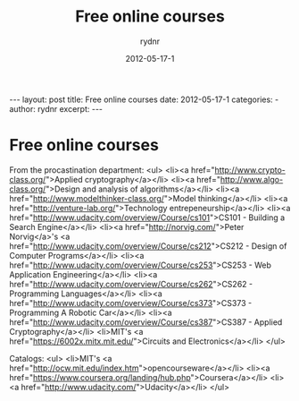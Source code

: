 #+BEGIN_HTML
---
layout: post
title: Free online courses
date: 2012-05-17-1
categories: 
- 
author: rydnr
excerpt: 
---
#+END_HTML
#+STARTUP: showall
#+STARTUP: hidestars
#+OPTIONS: H:2 num:nil tags:nil toc:nil timestamps:t
#+LAYOUT: post
#+AUTHOR: rydnr
#+DATE: 2012-05-17-1
#+TITLE: Free online courses
#+DESCRIPTION: 
#+KEYWORDS: 
:PROPERTIES:
:ON: 2012-05-17-1
:END:
* Free online courses

From the procastination department:
<ul>
	<li><a href="http://www.crypto-class.org/">Applied cryptography</a></li>
	<li><a href="http://www.algo-class.org/">Design and analysis of algorithms</a></li>
	<li><a href="http://www.modelthinker-class.org/">Model thinking</a></li>
	<li><a href="http://venture-lab.org/">Technology entrepeneurship</a></li>
	<li><a href="http://www.udacity.com/overview/Course/cs101">CS101 - Building a Search Engine</a></li>
	<li><a href="http://norvig.com/">Peter Norvig</a>'s <a href="http://www.udacity.com/overview/Course/cs212">CS212 - Design of Computer Programs</a></li>
	<li><a href="http://www.udacity.com/overview/Course/cs253">CS253 - Web Application Engineering</a></li>
	<li><a href="http://www.udacity.com/overview/Course/cs262">CS262 - Programming Languages</a></li>
	<li><a href="http://www.udacity.com/overview/Course/cs373">CS373 - Programming A Robotic Car</a></li>
	<li><a href="http://www.udacity.com/overview/Course/cs387">CS387 - Applied Cryptography</a></li>
	<li>MIT's <a href="https://6002x.mitx.mit.edu/">Circuits and Electronics</a></li>
</ul>

Catalogs:
<ul>
	<li>MIT's <a href="http://ocw.mit.edu/index.htm">opencourseware</a></li>
	<li><a href="https://www.coursera.org/landing/hub.php">Coursera</a></li>
	<li><a href="http://www.udacity.com/">Udacity</a></li>
</ul>
